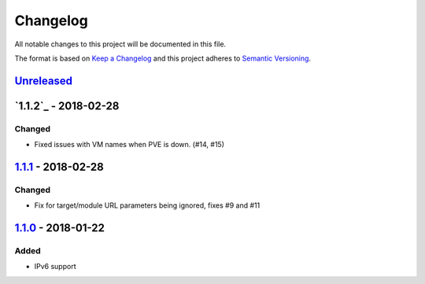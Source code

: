 Changelog
=========

All notable changes to this project will be documented in this file.

The format is based on `Keep a Changelog`_ and this project adheres to
`Semantic Versioning`_.

`Unreleased`_
-------------

`1.1.2`_ - 2018-02-28
---------------------

Changed
~~~~~~~

-  Fixed issues with VM names when PVE is down. (#14, #15)

`1.1.1`_ - 2018-02-28
---------------------

Changed
~~~~~~~

-  Fix for target/module URL parameters being ignored, fixes #9 and #11


`1.1.0`_ - 2018-01-22
---------------------

Added
~~~~~

-  IPv6 support


.. _Keep a Changelog: http://keepachangelog.com/en/1.0.0/
.. _Semantic Versioning: http://semver.org/spec/v2.0.0.html
.. _Unreleased: https://github.com/znerol/prometheus-pve-exporter/compare/v1.1.1...HEAD
.. _1.1.1: https://github.com/znerol/prometheus-pve-exporter/compare/v1.1.0...v1.1.1
.. _1.1.0: https://github.com/znerol/prometheus-pve-exporter/compare/v1.0.0...v1.1.0
